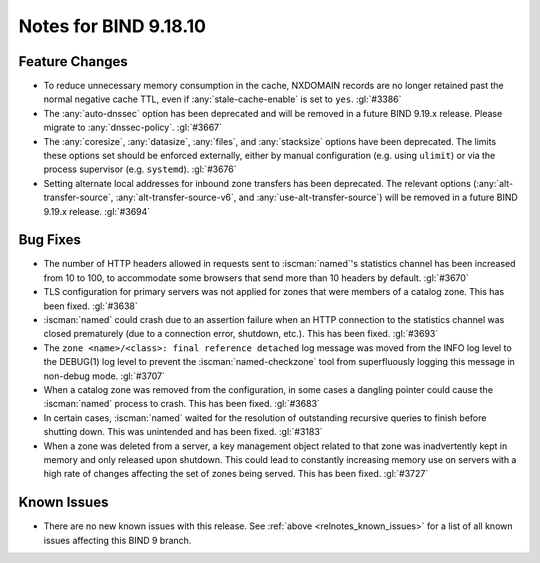 .. Copyright (C) Internet Systems Consortium, Inc. ("ISC")
..
.. SPDX-License-Identifier: MPL-2.0
..
.. This Source Code Form is subject to the terms of the Mozilla Public
.. License, v. 2.0.  If a copy of the MPL was not distributed with this
.. file, you can obtain one at https://mozilla.org/MPL/2.0/.
..
.. See the COPYRIGHT file distributed with this work for additional
.. information regarding copyright ownership.

Notes for BIND 9.18.10
----------------------

Feature Changes
~~~~~~~~~~~~~~~

- To reduce unnecessary memory consumption in the cache, NXDOMAIN
  records are no longer retained past the normal negative cache TTL,
  even if :any:`stale-cache-enable` is set to ``yes``. :gl:`#3386`

- The :any:`auto-dnssec` option has been deprecated and will be removed
  in a future BIND 9.19.x release. Please migrate to
  :any:`dnssec-policy`. :gl:`#3667`

- The :any:`coresize`, :any:`datasize`, :any:`files`, and
  :any:`stacksize` options have been deprecated. The limits these
  options set should be enforced externally, either by manual
  configuration (e.g. using ``ulimit``) or via the process supervisor
  (e.g. ``systemd``). :gl:`#3676`

- Setting alternate local addresses for inbound zone transfers has been
  deprecated. The relevant options (:any:`alt-transfer-source`,
  :any:`alt-transfer-source-v6`, and :any:`use-alt-transfer-source`)
  will be removed in a future BIND 9.19.x release. :gl:`#3694`

Bug Fixes
~~~~~~~~~

- The number of HTTP headers allowed in requests sent to
  :iscman:`named`'s statistics channel has been increased from 10 to
  100, to accommodate some browsers that send more than 10 headers
  by default. :gl:`#3670`

- TLS configuration for primary servers was not applied for zones that
  were members of a catalog zone. This has been fixed. :gl:`#3638`

- :iscman:`named` could crash due to an assertion failure when an HTTP
  connection to the statistics channel was closed prematurely (due to a
  connection error, shutdown, etc.). This has been fixed. :gl:`#3693`

- The ``zone <name>/<class>: final reference detached`` log message was
  moved from the INFO log level to the DEBUG(1) log level to prevent the
  :iscman:`named-checkzone` tool from superfluously logging this message
  in non-debug mode. :gl:`#3707`

- When a catalog zone was removed from the configuration, in some cases
  a dangling pointer could cause the :iscman:`named` process to crash.
  This has been fixed. :gl:`#3683`

- In certain cases, :iscman:`named` waited for the resolution of
  outstanding recursive queries to finish before shutting down. This was
  unintended and has been fixed. :gl:`#3183`

- When a zone was deleted from a server, a key management object related
  to that zone was inadvertently kept in memory and only released upon
  shutdown. This could lead to constantly increasing memory use on
  servers with a high rate of changes affecting the set of zones being
  served. This has been fixed. :gl:`#3727`

Known Issues
~~~~~~~~~~~~

- There are no new known issues with this release. See :ref:`above
  <relnotes_known_issues>` for a list of all known issues affecting this
  BIND 9 branch.
